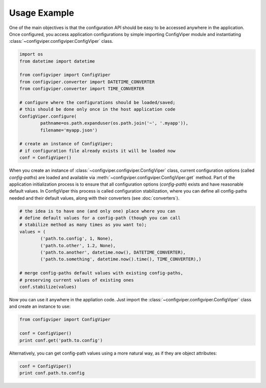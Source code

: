 
=============
Usage Example
=============

One of the main objectives is that the configuration API should be easy to be
accessed anywhere in the application. Once configured, you access application
configurations by simple importing ConfigViper module and instantiating 
:class:`~configviper.configviper.ConfigViper` class. 

.. code-block:: python

    import os
    from datetime import datetime

    from configviper import ConfigViper
    from configviper.converter import DATETIME_CONVERTER
    from configviper.converter import TIME_CONVERTER

    # configure where the configurations should be loaded/saved;
    # this should be done only once in the host application code
    ConfigViper.configure(
            pathname=os.path.expanduser(os.path.join('~', '.myapp')),
            filename='myapp.json')

    # create an instance of ConfigViper;
    # if configuration file already exists it will be loaded now
    conf = ConfigViper()

When you create an instance of :class:`~configviper.configviper.ConfigViper`
class, current configuration options (called *config-paths*) are loaded and 
available via :meth:`~configviper.configviper.ConfigViper.get` method. 
Part of the application initialization process is to ensure that all 
configuration options (*config-path*) exists and have reasonable default values.
In ConfigViper this process is called configuration stabilization, where you
can define all config-paths needed and their default values, along with
their converters (see :doc:`converters`).

.. code-block:: python

    # the idea is to have one (and only one) place where you can
    # define default values for a config-path (though you can call
    # stabilize method as many times as you want to);
    values = (
            ('path.to.config', 1, None),
            ('path.to.other', 1.2, None),
            ('path.to.another', datetime.now(), DATETIME_CONVERTER),
            ('path.to.something', datetime.now().time(), TIME_CONVERTER),)

    # merge config-paths default values with existing config-paths,
    # preserving current values of existing ones
    conf.stabilize(values)

Now you can use it anywhere in the appliation code. Just import the 
:class:`~configviper.configviper.ConfigViper` class and create an instance to 
use:

.. code-block:: python

    from configviper import ConfigViper

    conf = ConfigViper()
    print conf.get('path.to.config')

Alternatively, you can get config-path values using a more natural way, as if
they are object attributes:

.. code-block:: python

    conf = ConfigViper()
    print conf.path.to.config
    